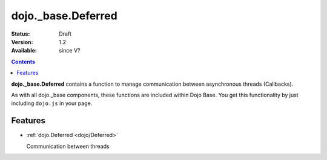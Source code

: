 .. _dojo/_base/Deferred:

dojo._base.Deferred
===================

:Status: Draft
:Version: 1.2
:Available: since V?

.. contents::
    :depth: 2

**dojo._base.Deferred** contains a function to manage communication between asynchronous threads (Callbacks).

As with all dojo._base components, these functions are included within Dojo Base. You get this functionality by just including ``dojo.js`` in your page.


========
Features
========

* :ref:`dojo.Deferred <dojo/Deferred>`

  Communication between threads
